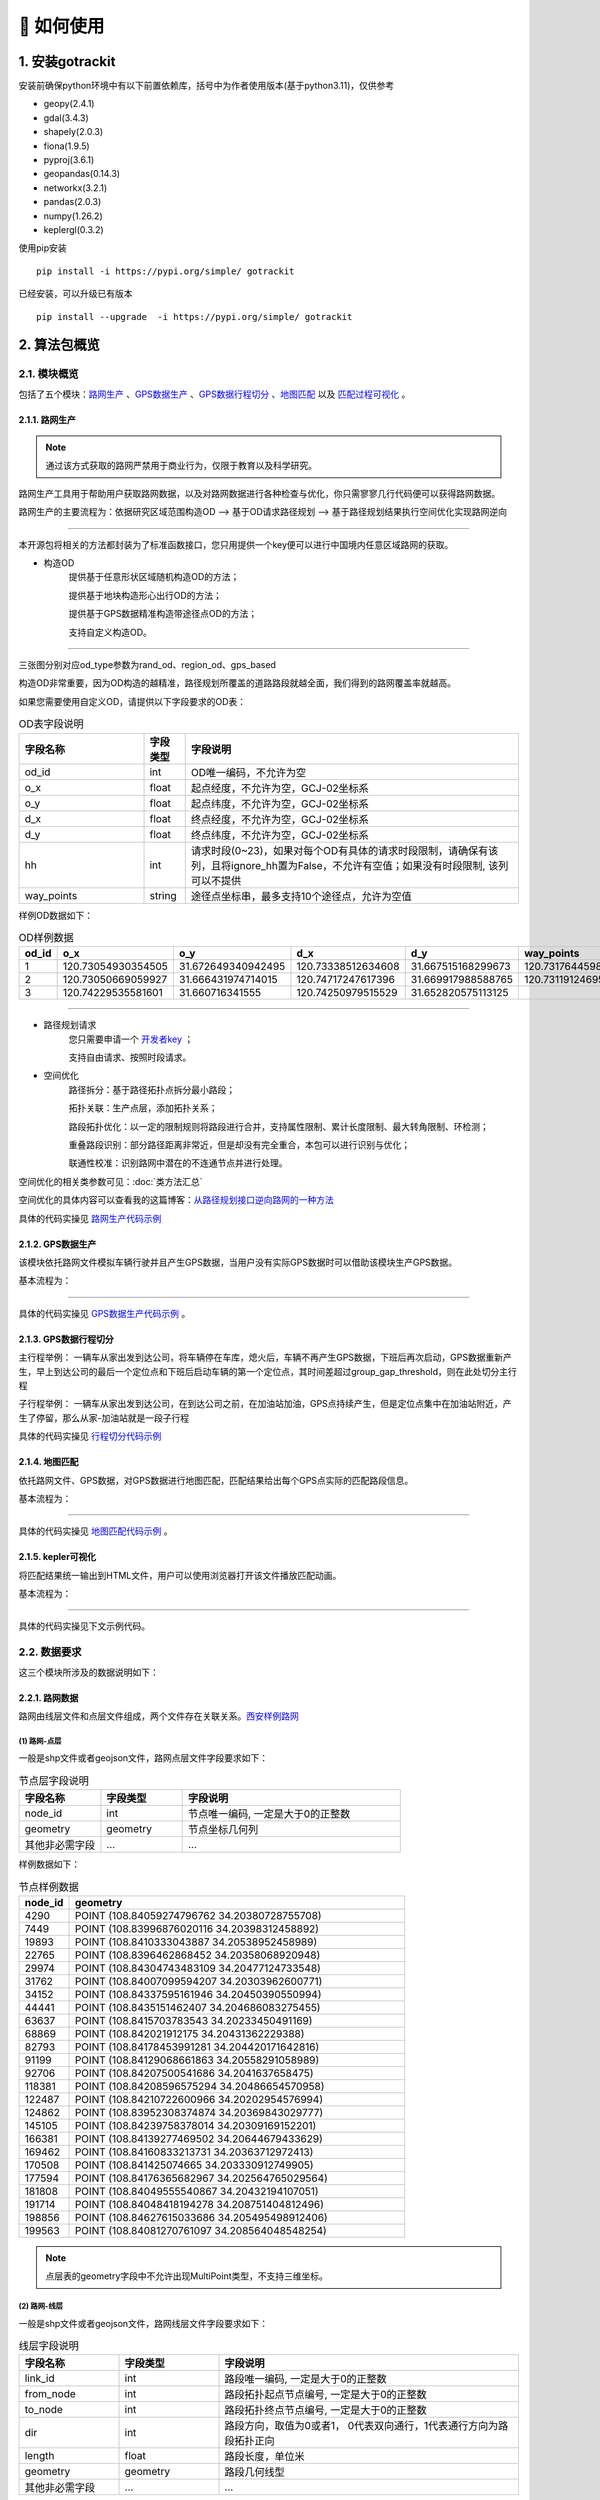 🚀 如何使用
===================================


1. 安装gotrackit
--------------------

安装前确保python环境中有以下前置依赖库，括号中为作者使用版本(基于python3.11)，仅供参考

* geopy(2.4.1)

* gdal(3.4.3)

* shapely(2.0.3)

* fiona(1.9.5)

* pyproj(3.6.1)

* geopandas(0.14.3)

* networkx(3.2.1)

* pandas(2.0.3)

* numpy(1.26.2)

* keplergl(0.3.2)


使用pip安装 ::

    pip install -i https://pypi.org/simple/ gotrackit


已经安装，可以升级已有版本 ::

    pip install --upgrade  -i https://pypi.org/simple/ gotrackit



2. 算法包概览
--------------------

2.1. 模块概览
````````````````

包括了五个模块：`路网生产`_ 、`GPS数据生产`_ 、`GPS数据行程切分`_ 、`地图匹配`_ 以及 `匹配过程可视化`_ 。



.. _路网生产:

2.1.1. 路网生产
::::::::::::::::::::::::::

.. note::

   通过该方式获取的路网严禁用于商业行为，仅限于教育以及科学研究。


路网生产工具用于帮助用户获取路网数据，以及对路网数据进行各种检查与优化，你只需寥寥几行代码便可以获得路网数据。

路网生产的主要流程为：依据研究区域范围构造OD --> 基于OD请求路径规划 --> 基于路径规划结果执行空间优化实现路网逆向

.. image:: _static/images/netreverse_tech_way.png
    :align: center

--------------------------------------------------------------------------------

本开源包将相关的方法都封装为了标准函数接口，您只用提供一个key便可以进行中国境内任意区域路网的获取。


* 构造OD
    提供基于任意形状区域随机构造OD的方法；

    提供基于地块构造形心出行OD的方法；

    提供基于GPS数据精准构造带途径点OD的方法；

    支持自定义构造OD。

.. _od_type:

.. image:: _static/images/od_gen.png
    :align: center

--------------------------------------------------------------------------------

三张图分别对应od_type参数为rand_od、region_od、gps_based

构造OD非常重要，因为OD构造的越精准，路径规划所覆盖的道路路段就越全面，我们得到的路网覆盖率就越高。

.. _OD表要求:

如果您需要使用自定义OD，请提供以下字段要求的OD表：

.. csv-table:: OD表字段说明
    :header: "字段名称", "字段类型", "字段说明"
    :widths: 15, 5, 40

    "od_id","int","OD唯一编码，不允许为空"
    "o_x","float","起点经度，不允许为空，GCJ-02坐标系"
    "o_y","float","起点纬度，不允许为空，GCJ-02坐标系"
    "d_x","float","终点经度，不允许为空，GCJ-02坐标系"
    "d_y","float","终点纬度，不允许为空，GCJ-02坐标系"
    "hh","int","请求时段(0~23)，如果对每个OD有具体的请求时段限制，请确保有该列，且将ignore_hh置为False，不允许有空值；如果没有时段限制, 该列可以不提供"
    "way_points","string","途径点坐标串，最多支持10个途径点，允许为空值"

样例OD数据如下：

.. csv-table:: OD样例数据
    :header: "od_id", "o_x", "o_y", "d_x", "d_y", "way_points"
    :widths: 3, 5, 5, 5, 5, 10

    "1","120.73054930354505","31.672649340942495","120.73338512634608","31.667515168299673","120.73176445980103,31.6705214428833"
    "2","120.73050669059927","31.666431974714015","120.74717247617396","31.669917988588765","120.73119124695165,31.666929583950083;120.7380010705855,31.66916745090122"
    "3", "120.74229535581601","31.660716341555","120.74250979515529","31.652820575113125",""

--------------------------------------------------------------------------------


* 路径规划请求
    您只需要申请一个 `开发者key <https://lbs.amap.com>`_ ；

    支持自由请求、按照时段请求。


* 空间优化
    路径拆分：基于路径拓扑点拆分最小路段；

    拓扑关联：生产点层，添加拓扑关系；

    路段拓扑优化：以一定的限制规则将路段进行合并，支持属性限制、累计长度限制、最大转角限制、环检测；

    重叠路段识别：部分路径距离非常近，但是却没有完全重合，本包可以进行识别与优化；

    联通性校准：识别路网中潜在的不连通节点并进行处理。


空间优化的相关类参数可见：:doc:`类方法汇总`


空间优化的具体内容可以查看我的这篇博客：`从路径规划接口逆向路网的一种方法 <https://juejin.cn/post/7268187099526152247>`_


具体的代码实操见 `路网生产代码示例`_


.. _GPS数据生产:

2.1.2. GPS数据生产
::::::::::::::::::::::::::

该模块依托路网文件模拟车辆行驶并且产生GPS数据，当用户没有实际GPS数据时可以借助该模块生产GPS数据。


基本流程为：

.. image:: _static/images/GpsGenGraph.png
    :align: center

----------------------------------------

具体的代码实操见 `GPS数据生产代码示例`_ 。


.. _GPS数据行程切分:

2.1.3. GPS数据行程切分
::::::::::::::::::::::::::

主行程举例： 一辆车从家出发到达公司，将车辆停在车库，熄火后，车辆不再产生GPS数据，下班后再次启动，GPS数据重新产生，早上到达公司的最后一个定位点和下班后启动车辆的第一个定位点，其时间差超过group_gap_threshold，则在此处切分主行程

子行程举例： 一辆车从家出发到达公司，在到达公司之前，在加油站加油，GPS点持续产生，但是定位点集中在加油站附近，产生了停留，那么从家-加油站就是一段子行程

具体的代码实操见 `行程切分代码示例`_


.. _地图匹配:

2.1.4. 地图匹配
::::::::::::::::::::::::::

依托路网文件、GPS数据，对GPS数据进行地图匹配，匹配结果给出每个GPS点实际的匹配路段信息。

基本流程为：

.. image:: _static/images/MatchGraph.png
    :align: center

----------------------------------------

具体的代码实操见 `地图匹配代码示例`_ 。


.. _匹配过程可视化:

2.1.5. kepler可视化
::::::::::::::::::::::::::


将匹配结果统一输出到HTML文件，用户可以使用浏览器打开该文件播放匹配动画。

基本流程为：

.. image:: _static/images/visualization.png
    :align: center

----------------------------------------


具体的代码实操见下文示例代码。


2.2. 数据要求
````````````````

这三个模块所涉及的数据说明如下：

2.2.1. 路网数据
::::::::::::::::::::::::::

.. _路网数据要求:

路网由线层文件和点层文件组成，两个文件存在关联关系。`西安样例路网 <https://github.com/zdsjjtTLG/TrackIt/tree/main/data/input/net/xian>`_


(1) 路网-点层
'''''''''''''

一般是shp文件或者geojson文件，路网点层文件字段要求如下：

.. csv-table:: 节点层字段说明
    :header: "字段名称", "字段类型", "字段说明"
    :widths: 15, 15, 40

    "node_id","int","节点唯一编码, 一定是大于0的正整数"
    "geometry","geometry","节点坐标几何列"
    "其他非必需字段","...","..."

样例数据如下：

.. csv-table:: 节点样例数据
    :header: "node_id", "geometry"
    :widths: 3, 20

    "4290","POINT (108.84059274796762 34.20380728755708)"
    "7449","POINT (108.83996876020116 34.20398312458892)"
    "19893","POINT (108.8410333043887 34.20538952458989)"
    "22765","POINT (108.8396462868452 34.20358068920948)"
    "29974","POINT (108.84304743483109 34.20477124733548)"
    "31762","POINT (108.84007099594207 34.20303962600771)"
    "34152","POINT (108.84337595161946 34.20450390550994)"
    "44441","POINT (108.8435151462407 34.204686083275455)"
    "63637","POINT (108.8415703783543 34.20233450491169)"
    "68869","POINT (108.842021912175 34.20431362229388)"
    "82793","POINT (108.84178453991281 34.204420171642816)"
    "91199","POINT (108.84129068661863 34.20558291058989)"
    "92706","POINT (108.84207500541686 34.2041637658475)"
    "118381","POINT (108.84208596575294 34.20486654570958)"
    "122487","POINT (108.84210722600966 34.20202954576994)"
    "124862","POINT (108.83952308374874 34.20369843029777)"
    "145105","POINT (108.84239758378014 34.20309169152201)"
    "166381","POINT (108.84139277469502 34.20644679433629)"
    "169462","POINT (108.84160833213731 34.20363712972413)"
    "170508","POINT (108.841425074665 34.203330912749905)"
    "177594","POINT (108.84176365682967 34.202564765029564)"
    "181808","POINT (108.84049555540867 34.20432194107051)"
    "191714","POINT (108.84048418194278 34.208751404812496)"
    "198856","POINT (108.84627615033686 34.205495498912406)"
    "199563","POINT (108.84081270761097 34.208564048548254)"

.. note::

   点层表的geometry字段中不允许出现MultiPoint类型，不支持三维坐标。



(2) 路网-线层
'''''''''''''

一般是shp文件或者geojson文件，路网线层文件字段要求如下：

.. csv-table:: 线层字段说明
    :header: "字段名称", "字段类型", "字段说明"
    :widths: 10, 10, 30

    "link_id","int","路段唯一编码, 一定是大于0的正整数"
    "from_node","int","路段拓扑起点节点编号, 一定是大于0的正整数"
    "to_node","int","路段拓扑终点节点编号, 一定是大于0的正整数"
    "dir","int","路段方向，取值为0或者1， 0代表双向通行，1代表通行方向为路段拓扑正向"
    "length","float","路段长度，单位米"
    "geometry","geometry","路段几何线型"
    "其他非必需字段","...","..."



样例数据如下：

.. csv-table:: 线层样例数据
    :header: "link_id", "dir", "length", "from_node", "to_node", "road_name", "geometry"
    :widths: 5, 5,5,5,5,5,40

    "50542","1","379.03","191714","19893","西三环入口","LINESTRING (108.84048418194278 34.208751404812496, 108.8410333043887 34.20538952458989)"
    "50545","1","112.13","170508","63637","西三环入口","LINESTRING (108.841425074665 34.203330912749905, 108.8415703783543 34.20233450491169)"
    "91646","1","120.66","177594","169462","西太公路","LINESTRING (108.84176365682967 34.202564765029564, 108.84160833213731 34.20363712972413)"
    "117776","1","91.19","22765","4290","科技八路","LINESTRING (108.8396462868452 34.20358068920947, 108.84059274796762 34.20380728755708)"
    "117777","1","142.87","4290","92706","科技八路","LINESTRING (108.84059274796762 34.20380728755708, 108.84207500541686 34.2041637658475)"
    "225724","1","126.28","92706","34152","科技八路","LINESTRING (108.84207500541686 34.2041637658475, 108.84337595161946 34.20450390550994)"
    "353809","1","309.67","198856","29974","科技八路辅路","LINESTRING (108.84627615033686 34.205495498912406, 108.84304743483109 34.20477124733548)"
    "353810","1","123.30","29974","82793","科技八路辅路","LINESTRING (108.84304743483109 34.20477124733548, 108.84178453991281 34.204420171642816)"
    "50543","1","232.85","19893","170508","西三环入口","LINESTRING (108.8410333043887 34.20538952458989, 108.84113550636526 34.204842890573545, 108.841425074665 34.203330912749905)"
    "60333","1","131.43","19893","181808","丈八立交","LINESTRING (108.8410333043887 34.20538952458989, 108.84097922452833 34.2053414459058, 108.8409571929787 34.20530941808315, 108.84094718092301 34.205266415141416, 108.84093116775695 34.205121436415766, 108.84088210545373 34.20495040838689, 108.84082903440334 34.20481036268511, 108.84074291369149 34.204649265874245, 108.84062975122784 34.20448312297699, 108.84049555540867 34.20432194107051)"
    "60342","1","114.48","181808","124862","丈八立交","LINESTRING (108.84049555540867 34.20432194107051, 108.84036636411828 34.20419775516095, 108.84024318008004 34.20409657182006, 108.84004387862637 34.203972261359624, 108.83952308374874 34.20369843029777)"
    "72528","1","144.36","44441","68869","科技八路","LINESTRING (108.8435151462407 34.204686083275455, 108.84276803395724 34.20449685714005, 108.842021912175 34.20431362229388)"
    "72530","1","241.31","68869","124862","科技八路","LINESTRING (108.842021912175 34.20431362229388, 108.84045752847501 34.20392001061749, 108.83999080892261 34.20380622377766, 108.83952308374874 34.20369843029777)"
    "91647","1","219.39","169462","91199","西太公路","LINESTRING (108.84160833213731 34.20363712972413, 108.84159129993026 34.20371207446149, 108.84158127801764 34.20379302941826, 108.84129068661863 34.20558291058989)"
    "91650","1","336.01","91199","199563","西太公路","LINESTRING (108.84129068661863 34.20558291058989, 108.8412796652767 34.20563687282872, 108.8412686439326 34.205690835063145, 108.84115642068461 34.20631242560034, 108.84081270761097 34.208564048548254)"
    "117778","1","210.78","92706","145105","丈八立交","LINESTRING (108.84207500541686 34.2041637658475, 108.84246760555624 34.204148454345315, 108.84259079504238 34.204121677386546, 108.84270897833433 34.204073898662514, 108.84278409570048 34.20403104344158, 108.84285420666204 34.203972184904536, 108.84290829376307 34.20390730060347, 108.84296138178485 34.20381142505641, 108.84298842958638 34.20372550103973, 108.84300445983821 34.203650554222975, 108.8430044667493 34.203564583429824, 108.84298844855175 34.20348958118876, 108.84295640699884 34.20340355495798, 108.84291334698771 34.20333950217767, 108.84283823977152 34.203258399651446, 108.84274109807303 34.203189254785585, 108.84262893217804 34.20313507862982, 108.84249973838324 34.20310286525956, 108.84239758378014 34.20309169152201)"
    "117796","1","101.54","145105","169462","丈八立交","LINESTRING (108.84239758378014 34.20309169152201, 108.84226337833424 34.20310245441332, 108.84214018818257 34.20312823114287, 108.84201599437151 34.20317699810311, 108.84191984203596 34.20324080868778, 108.84186074674892 34.20329968553512, 108.84168846217199 34.20355129904852, 108.84166642567236 34.203584249318894, 108.84160833213731 34.20363712972413)"
    "142834","1","137.18","44441","118381","丈八立交","LINESTRING (108.8435151462407 34.204686083275455, 108.84286516861593 34.20465297225673, 108.84270392291693 34.20466868749383, 108.84255369259174 34.20469541771726, 108.8423543849143 34.204749053102546, 108.84220415103883 34.204807771645406, 108.84208596575294 34.20486654570958)"
    "142840","1","109.65","118381","91199","丈八立交","LINESTRING (108.84208596575294 34.20486654570958, 108.84193572856508 34.20495725275265, 108.84187062536941 34.20500012448543, 108.84174241973271 34.205111862398475, 108.84152206339351 34.2053314019811, 108.84138183320681 34.205508095978935, 108.84129068661863 34.20558291058989)"
    "313011","1","185.48","170508","31762","丈八立交","LINESTRING (108.841425074665 34.203330912749905, 108.84138201087228 34.20329884814687, 108.8413549721588 34.20326181330508, 108.84133394278078 34.20322378932678, 108.84130691144021 34.20309478566952, 108.84126886083386 34.20299375316963, 108.84121578539629 34.2029126874992, 108.84113566851988 34.20282657599954, 108.84107557946284 34.2027784867213, 108.84098444236022 34.20272934315392, 108.84090432074107 34.20269821275392, 108.84078013032108 34.202671003329115, 108.84065193124133 34.202670777488386, 108.84052272903759 34.202686544240095, 108.8404205674005 34.20271835309855, 108.84031840430188 34.20276615639653, 108.84024328324365 34.202814007367984, 108.84015714222738 34.20289482758925, 108.8401090614738 34.20296471879859, 108.84007099594207 34.20303962600771)"
    "313030","1","107.96","31762","4290","丈八立交","LINESTRING (108.84007099594207 34.20303962600771, 108.84004995701892 34.20311456333897, 108.84003893335381 34.20319451669712, 108.84004393467363 34.203275498082384, 108.8400609552723 34.203350502775116, 108.8401090222339 34.20345255324469, 108.8401681085395 34.20352763233158, 108.8402271964761 34.2035817184994, 108.84032334095258 34.20365086500884, 108.84044152120677 34.20370005708676, 108.84059274796762 34.20380728755708)"
    "336493","1","268.77","122487","82793","西三环辅路","LINESTRING (108.84210722600966 34.20202954576994, 108.84186570306134 34.20393847725639, 108.84178453991281 34.204420171642816)"
    "336495","1","229.43","82793","166381","西三环辅路","LINESTRING (108.84178453991281 34.204420171642816, 108.84169935963888 34.205036812701614, 108.84162421311767 34.20542354934598, 108.84139277469502 34.20644679433629)"
    "353811","1","175.06","82793","7449","科技八路辅路","LINESTRING (108.84178453991281 34.204420171642816, 108.8409632885549 34.20423679420731, 108.83996876020116 34.20398312458892)"


.. note::

   线层表的geometry字段中不允许出现MultiLineString类型，只允许LineString类型，不支持三维坐标。



(3) 点层、线层关联关系
''''''''''''''''''''''''''

按照以上样例数据准备路网文件，shp、geojson等格式都可以。

样例数据在QGIS(或者TransCAD等其他GIS软件)中进行可视化，大概是这个样子：

.. image:: _static/images/sample_net.png
    :align: center

* 线层dir字段与拓扑方向
    线层的箭头方向为拓扑方向(即link层geometry中的折点行进方向)，dir字段所描述的行车方向就是与之关联的，dir为1代表该条link是单向路段，行车方向与拓扑方向一致，dir为0代表该条link是双向路段


* 点层node_id与线层from_node、to_node关联
    Link层中：一条link的from_node、to_node属性对应节点层的node_id

.. image:: _static/images/LinkNodeCon.png
    :align: center


-------------------------------------

在本地图匹配包中，使用Net对象来管理路网，用户需要指定Link层和Node层文件路径或者传入link层和node层的GeoDataFrame，便可以创建一个Net对象，这个Net对象是我们开展GPS数据生产、地图匹配的基准Net，这个Net对象提供了很多操作路网的方法，方便我们对路网进行操作。

.. image:: _static/images/create_net.png
    :align: center

-------------------------------------



如果您没有路网数据，请参考 `路网生产`_ 。


2.2.2. GPS定位数据
::::::::::::::::::::::::::

.. _GPS定位数据字段要求:

GPS数据字段要求如下：

.. csv-table:: GPS数据字段说明
    :header: "字段名称", "字段类型", "字段说明"
    :widths: 15, 15, 40

    "agent_id","string","车辆唯一编码,准确来说这个字段标注的是车辆的某一次完整出行"
    "lng","float","经度"
    "lat","float","纬度"
    "time","string","定位时间戳"
    "其他非必需字段","...","..."

GPS数据表中不可出现以下内置字段：gv_dx、gv_dy、gvl，这些字段为gotrackit的内置计算字段

样例数据如下：

.. csv-table:: GPS样例数据
    :header: "agent_id", "lng", "lat", "time"
    :widths: 5,10,10,10

    "22413","113.8580665194923","22.774040768110932","2024-01-15 16:00:29"
    "22413","113.85816528930164","22.774241671596673","2024-01-15 16:00:59"
    "22413","113.86015961029372","22.77713838336715","2024-01-15 16:01:29"
    "22413","113.86375221173896","22.779334473598812","2024-01-15 16:02:00"
    "22413","113.864148301839","22.77953193554016","2024-01-15 16:02:29"
    "22413","113.86793876830578","22.78092681645836","2024-01-15 16:02:59"

在本地图匹配包中，使用GpsPointsGdf对象来管理一辆车的一次出行轨迹数据，用户在构建GpsPointsGdf之前应该先对GPS数据做预处理如行程切分，然后使用一个车辆唯一编码agent_id来标注这次出行，GpsPointsGdf提供了很多操作GPS数据的方法

.. image:: _static/images/gps_obj.png
    :align: center

----------------------------------------


3. 路网模块
-------------------------

该模块提供了一系列的方法帮助您生产gotrackit标准路网，亦或是 帮助您 将 其他数据来源的路网 转化为gotrackit标准路网。gotrackit的标准路网数据结构见：`路网数据要求`_

.. _路网生产代码示例:

使用路网生产工具，先从gotrackit导入相关模块 ::

    import gotrackit.netreverse.NetGen as ng


3.1. 路网生产
```````````````````````


.. note::

   通过该方式获取的路网严禁用于商业行为，仅限于教育以及科学研究。


.. note::

   请注意：通过该方式获取的路网的坐标系是GCJ-02，一般的GPS数据坐标系都是WGS-84。

路网生产的相关函数不需要您提供任何的空间地理信息文件，只需指定范围、和申请 `开发者key <https://lbs.amap.com>`_ 即可获取路网。



3.1.1. 基于矩形区域随机构造OD请求路径, 获取路网
:::::::::::::::::::::::::::::::::::::::::::::::::::::

* 初始化NetReverse类
    flag_name：项目名称，必须指定；

    net_out_fldr：最终路网的存储目录，必须指定

    plain_crs：要使用的平面投影坐标系，必须指定，参见: `6度带划分规则`_

* 请求参数
    key_list：开发者key值列表，必须指定

    binary_path_fldr：请求路径源文件的存储目录，必须指定

    save_log_file：是否保存日志文件，非必须指定，默认False

    log_fldr：日志的存储目录，非必须指定，默认None

    min_lng，min_lat：矩形区域左下角经纬度坐标(GCJ-02坐标)，必须指定

    w，h：矩形区域的宽度和高度(米)，必须指定，默认值2000，2000

    od_type：生成OD的类型，必须指定，含义见：`od_type`_

    od_num，gap_n，min_od_length：生成的od数、划分网格数、最小的od直线距离限制，非必须指定，默认100，1000，1200

    指定矩形区域的左下点经纬度坐标(GCJ-02坐标系)，以及矩形区域的宽度和长度(单位米)，必须指定


所有参数解释见 :doc:`类方法汇总`


示例代码如下：


.. code-block:: python
    :linenos:

    if __name__ == '__main__':
        nv = ng.NetReverse(flag_name='test_rectangle', net_out_fldr=r'./data/output/reverse/test_rectangle/',
                       plain_prj='EPSG:32650', save_tpr_link=True, angle_threshold=40)

        nv.generate_net_from_request(key_list=['你的Key'],
                                     log_fldr=r'./', save_log_file=True,
                                     binary_path_fldr=r'./data/output/request/test_rectangle/',
                                     w=1500, h=1500, min_lng=126.665019, min_lat=45.747539, od_type='rand_od',
                                     od_num=200, gap_n=1000, min_od_length=800)

运行该代码后，先在目录./data/output/request/test_rectangle/下生成路径源文件，然后在目录./data/output/reverse/test_rectangle/下生成FinalLink.shp和FinalNode.shp文件


3.1.2. 基于自定义区域随机构造OD请求路径, 获取路网
::::::::::::::::::::::::::::::::::::::::::::::::::::::::::

我们通过读取diy_region.shp来指定我们构造随机OD的区域范围：

.. image:: _static/images/diy_region.png
    :align: center

-------------------------------------------------------

示例代码如下：

.. code-block:: python
    :linenos:

    if __name__ == '__main__':
        nv = ng.NetReverse(flag_name='test_diy_region', net_out_fldr=r'./data/output/reverse/test_diy_region/',
                           plain_prj='EPSG:32650', save_tpr_link=True, angle_threshold=20)
        target_region_gdf = gpd.read_file(r'./data/input/region/diy_region.shp')
        print(target_region_gdf)
        nv.generate_net_from_request(key_list=['你的Key'],
                                     log_fldr=r'./', save_log_file=True,
                                     binary_path_fldr=r'./data/output/request/test_diy_region/',
                                     region_gdf=target_region_gdf, od_type='rand_od', gap_n=1000,
                                     min_od_length=1200, od_num=20)


3.1.3. 基于区域-区域OD请求路径, 获取路网
::::::::::::::::::::::::::::::::::::::::::::::::::::::::::::::::

读取交通小区文件，指定od_type为region_od，会自动构造两两地块形心之间的OD。使用该方法构造OD，需要确保面域文件中包含region_id字段。


.. image:: _static/images/test_taz.png
    :align: center

-------------------------------------------------------


示例代码如下：

.. code-block:: python
    :linenos:

    if __name__ == '__main__':
        nv = ng.NetReverse(flag_name='test_taz', net_out_fldr=r'./data/output/reverse/test_taz/',
                           plain_prj='EPSG:32650', save_tpr_link=True, angle_threshold=20)
        target_region_gdf = gpd.read_file(r'./data/input/region/simple_taz.shp')
        print(target_region_gdf)
        nv.generate_net_from_request(key_list=['你的Key'],
                                     log_fldr=r'./', save_log_file=True,
                                     binary_path_fldr=r'./data/output/request/test_taz/',
                                     region_gdf=target_region_gdf, od_type='region_od')



3.1.4. 基于自定义OD请求路径，获取路网
::::::::::::::::::::::::::::::::::::::::::::::::::::::::::::::::

你可以通过自己的相关算法去构造OD，确保OD表符合 `OD表要求`_ ，然后可以使用自定义OD去请求路径、构造路网

示例代码如下：

.. code-block:: python
    :linenos:

    if __name__ == '__main__':
        nv = ng.NetReverse(flag_name='test_diy_od', net_out_fldr=r'./data/output/reverse/test_diy_od/',
                           plain_prj='EPSG:32651', save_tpr_link=True, angle_threshold=20)
        nv.generate_net_from_request(binary_path_fldr=r'./data/output/request/test_diy_od/',
                                     key_list=['你的Key'],
                                     od_file_path=r'./data/output/od/苏州市.csv', od_type='diy_od')

        # 或者
        # diy_od_df = pd.read_csv(r'./data/output/od/苏州市.csv')
        # nv.generate_net_from_request(binary_path_fldr=r'./data/output/request/test_diy_od/',
        #                              key_list=['你的Key'],
        #                              od_df=diy_od_df,
        #                              od_type='diy_od')


本算法包提供了一个依据GPS数据来生产自定义OD的接口，参见 `途径点OD计算`_


3.1.5. 解析路径源文件, 获取路网
::::::::::::::::::::::::::::::::::::::::::::::::::::::::::::::::

如果已经有了请求好的路径源文件，可以直接从路径源文件中创建路网，只需要指定路径源文件目录和路径源文件名称列表

示例代码如下：

.. code-block:: python
    :linenos:

    if __name__ == '__main__':
        nv = ng.NetReverse(flag_name='test_pickle', net_out_fldr=r'./data/output/reverse/test_pickle/',
                           plain_prj='EPSG:32650', save_tpr_link=True, angle_threshold=20)
        nv.generate_net_from_pickle(binary_path_fldr=r'./data/output/request/test_taz/',
                                    pickle_file_name_list=['14_test_taz_gd_path_1'])


3.1.6. 基于已有路网线层, 生产点层
:::::::::::::::::::::::::::::::::::::::::

如果你已经有了路网线层(从osm或者其他任何途径获取的)，缺少拓扑关联关系以及点层，你可以使用以下方式构建点层以及添加点层、线层的关联关系


示例代码如下：

.. code-block:: python
    :linenos:

    if __name__ == '__main__':
        # 对link.shp的要求: 只需要有geometry字段即可, 但是geometry字段的几何对象必须为LineString类型(不允许Z坐标)
        nv = ng.NetReverse()
        link_gdf = gpd.read_file(r'./data/output/create_node/link.shp')
        print(link_gdf)
        # update_link_field_list是需要更新的路网基本属性字段：link_id，from_node，to_node，length，dir
        # 示例中：link_gdf本身已有dir字段，所以没有指定更新dir
        new_link_gdf, new_node_gdf, node_group_status_gdf = nv.create_node_from_link(link_gdf=link_gdf, using_from_to=False,
                                                                                     update_link_field_list=['link_id',
                                                                                                             'from_node',
                                                                                                             'to_node',
                                                                                                             'length'],
                                                                                     plain_prj='EPSG:32651',
                                                                                     modify_minimum_buffer=0.7,
                                                                                     execute_modify=True,
                                                                                     ignore_merge_rule=True,
                                                                                     out_fldr=r'./data/output/create_node/')


3.1.7. 启用多核并行逆向路网
:::::::::::::::::::::::::::::::::::::::::

若需要获取大范围的路网，我们推荐使用多核并行请求，即在初始化NetReverse类时，指定multi_core_reverse=True，reverse_core_num=x

程序会自动将路网划分为x个子区域，在每个子区域内进行并行计算，计算结束后，在net_out_fldr下会生成x个子文件夹，分别存放最终的子区域路网，如果你想将这些路网进行合并，请使用路网合并接口


3.1.8. 合并gotrackit标准路网
:::::::::::::::::::::::::::::::::::::::::

合并多个地区的标准路网，示例代码如下：

.. code-block:: python
    :linenos:

    if __name__ == '__main__':
        fldr = r'F:\PyPrj\TrackIt\data\input\net\test\all_sichuan_path\net'
        net_list = []
        for i in range(0,6):
            net_list.append([gpd.read_file(os.path.join(fldr, f'region-{i}', 'FinalLink.shp')),
                             gpd.read_file(os.path.join(fldr, f'region-{i}', 'FinalNode.shp'))])

        l, n = ng.NetReverse.merge_net(net_list=net_list, conn_buffer=0.2,
                                       out_fldr=r'F:\PyPrj\TrackIt\data\input\net\test\all_sichuan_path\net\merge')
        l.to_file(r'F:\PyPrj\TrackIt\data\input\net\test\all_sichuan_path\net\merge\link.shp', encoding='gbk')
        n.to_file(r'F:\PyPrj\TrackIt\data\input\net\test\all_sichuan_path\net\merge\node.shp', encoding='gbk')




3.2. 路网优化
```````````````````````

以下优化操作不是必须要做的，大家依据自己的路网情况选择使用即可

.. _清洗路网线层数据:

3.2.1. 清洗你的路网线层数据
::::::::::::::::::::::::::::::::::::::::::::::::::::::::::::::::

如果你已经有了路网线层数据(从osm或者其他任何途径获取的), 你可能想使用nv.create_node_from_link函数来生产点层以及生产拓扑关联以得到标准的路网数据，但是nv.create_node_from_link可能会报错，因为你的路网线层数据可能包含了Multi类型或者是带有z坐标或者是线对象中含有大量的重叠点，你可以使用nv类的静态方法clean_link_geo来消除z坐标以及multi类型


示例代码如下：

.. code-block:: python
    :linenos:

    if __name__ == '__main__':

        # 读取数据
        df = gpd.read_file(r'./data/output/request/0304/道路双线20230131_84.shp')

        # 处理geometry
        # l_threshold表示将线型中距离小于l_threshold米的折点进行合并，简化路网，同时消除重叠折点
        # l_threshold推荐 1m ~ 5m，过大会导致线型细节失真
        # plain_crs是要使用的平面投影坐标系
        link_gdf = ng.NetReverse.clean_link_geo(gdf=df, plain_crs='EPSG:32649', l_threshold=1.0)


3.2.2. 基于已有标准路网, 检查路网的联通性并进行修复
::::::::::::::::::::::::::::::::::::::::::::::::::::::::::::::::

如果你已经有了路网线层和点层(且字段和拓扑关联关系满足本算法包的要求)，你可以使用以下方式来检查路网的联通性

示例代码如下：

.. code-block:: python
    :linenos:

    if __name__ == '__main__':
        link_gdf = gpd.read_file(r'./data/input/net/test/sz/FinalLink.shp')
        node_gdf = gpd.read_file(r'./data/input/net/test/sz/FinalNode.shp')

        # net_file_type指的是输出路网文件的类型
        nv = ng.NetReverse(net_file_type='shp', conn_buffer=0.8, net_out_fldr=r'./data/input/net/test/sz/')
        new_link_gdf, new_node_gdf = nv.modify_conn(link_gdf=link_gdf, node_gdf=node_gdf, book_mark_name='sz_conn_test', generate_mark=True)

        print(new_link_gdf)
        print(new_node_gdf)

在net_out_fldr下会生成联通性修复完成后的路网文件以及xml空间书签文件，将xml文件导入到QGIS可以查看修复的点位情况以便排查是否所有修复都是合理的


什么是联通性修复？

.. image:: _static/images/conn_1.png
    :align: center

--------------------------------------------------------------------------------

.. image:: _static/images/conn_2.png
    :align: center

--------------------------------------------------------------------------------


3.2.3. 路段划分
::::::::::::::::::::::::::::::::::::::::::::::::::::::::::::::::

你已经有了一套link和node文件, 你希望对link层进行路段重塑，即将长度大于L(m)的路段都进打断，同时点层数据也会随之自动变化


划分前：

.. image:: _static/images/before_divide.png
    :align: center

--------------------------------------------------------------------------------

划分后：

.. image:: _static/images/after_divide.png
    :align: center

--------------------------------------------------------------------------------

从gotrackit导入相关模块 ::

    import gotrackit.netreverse.NetGen as ng


.. code-block:: python
    :linenos:

    if __name__ == '__main__':
        link = gpd.read_file(r'./data/input/net/test/0317/link1.geojson')
        node = gpd.read_file(r'./data/input/net/test/0317/node1.geojson')

        nv = ng.NetReverse()
        # 执行划分路网
        # divide_l: 所有长度大于divide_l的路段都将按照divide_l进行划分
        # min_l: 划分后如果剩下的路段长度小于min_l, 那么此次划分将不被允许
        new_link, new_node = nv.divide_links(link_gdf=link, node_gdf=node, divide_l=50, min_l=5.0)

        new_link.to_file(r'./data/input/net/test/0317/divide_link.geojson', driver='GeoJSON', encoding='gbk')
        new_node.to_file(r'./data/input/net/test/0317/divide_node.geojson', driver='GeoJSON', encoding='gbk')


3.2.4. id重映射
::::::::::::::::::::::::::::::::::::::::::::::::::::::::::::::::

从gotrackit导入相关模块 ::

    import gotrackit.netreverse.NetGen as ng

如果你的link表的link_id或者node表的node_id是一个非常大的整数, 使用这样的路网存在风险，你可以使用下面的函数进行ID重映射

.. code-block:: python
    :linenos:

    if __name__ == '__main__':
        l = gpd.read_file(r'./data/input/net/xian/modifiedConn_link.shp')
        n = gpd.read_file(r'./data/input/net/xian/modifiedConn_node.shp')
        print(l[['link_id', 'from_node', 'to_node']])
        print(n[['node_id']])
        nv = ng.NetReverse()
        nv.remapping_link_node_id(l, n)
        print(l[['link_id', 'from_node', 'to_node']])
        print(n[['node_id']])


3.2.5. 路网路段、节点重塑
::::::::::::::::::::::::::::::::::::::::::::::::::::::::::::::::

你已经有了一套link文件，但是其存在折点联通性问题，如下图：

.. image:: _static/images/before_redivide.jpg
    :align: center

--------------------------------------------------------------------------------


可以使用该接口进行路段和节点的重塑以及联通性的优化，你只需要输入一个线层，该函数会帮你重塑节点划分以及路段划分，并且修复联通性

.. code-block:: python
    :linenos:

    if __name__ == '__main__':
        # 读取数据
        origin_link = gpd.read_file(r'./data/input/net/test/0402BUG/load/test_link.geojson')
        print(origin_link)

        # 为防止线层线型有重复点，先做清洗
        origin_link = ng.NetReverse.clean_link_geo(gdf=origin_link, l_threshold=1.0, plain_crs='EPSG:32650')

        # multi_core_merge=True表示启用多进程进行拓扑优化
        # merge_core_num表示启用两个核
        nv = ng.NetReverse(net_out_fldr=r'./data/input/net/test/0402BUG/redivide',
                           plain_prj='EPSG:32650', flag_name='new_divide', multi_core_merge=True,
                           merge_core_num=2)

        # 路段、节点重新划分、联通性修复，新的网络文件在net_out_fldr下生成
        nv.redivide_link_node(link_gdf=origin_link)


重塑修复后：

.. image:: _static/images/after_redivide.jpg
    :align: center

--------------------------------------------------------------------------------


3.2.6. 处理环路和相同(from_node，to_node)的路段
::::::::::::::::::::::::::::::::::::::::::::::::::::::::::::::::

gotrackit不允许路网出现环路以及(from_node，to_node)相同的link存在(如下图), 在构建Net时会自动识别这些link并且进行删除, 如果你想保留这些link请使用circle_process进行路网处理

.. image:: _static/images/circle_before.jpg
    :align: center

--------------------------------------------------------------------------------

.. image:: _static/images/same_ft_before.jpg
    :align: center

--------------------------------------------------------------------------------


.. code-block:: python
    :linenos:

    import gotrackit.netreverse.NetGen as ng

    if __name__ == '__main__':
        l = gpd.read_file('./data/input/net/test/0506yg/link.shp')
        n = gpd.read_file('./data/input/net/test/0506yg/node.shp')

        # 处理环路和相同from_node - to_node的link
        new_link, new_node = ng.NetReverse.circle_process(link_gdf=l, node_gdf=n)

        # circle_process处理后输出的路网是平面投影坐标系, 需要转化为EPSG:4326
        new_link = new_link.to_crs('EPSG:4326')
        new_node = new_node.to_crs('EPSG:4326')

        new_link.to_file('./data/input/net/test/0506yg/new_link.shp')
        new_node.to_file('./data/input/net/test/0506yg/new_node.shp')



circle_process处理后如图

.. image:: _static/images/circle_after.jpg
    :align: center

--------------------------------------------------------------------------------

.. image:: _static/images/same_ft_after.jpg
    :align: center

--------------------------------------------------------------------------------



3.2.7. 坐标转换(如有需要)
::::::::::::::::::::::::::::::::::::::::::::::::::::::::::::::::

提供了 GCJ-02、wgs84、百度 坐标系之间的相互转换接口


.. code-block:: python
    :linenos:

    from gotrackit.tools.coord_trans import LngLatTransfer
    from shapely.geometry import LineString

    if __name__ == '__main__':

        trans = LngLatTransfer()
        # 单个坐标点转换
        # con_type含义: gc-84: GCJ-02向WGS84转换, 84-bd: WGS84向百度转换, 其他同理...
        trans_x, trans_y = trans.loc_convert(lng=114.361, lat=22.362, con_type='gc-84')

        # 几何对象转换
        # 支持shapely的点、线、面对象转换
        trans_line = trans.obj_convert(geo_obj=LineString([(114.325, 22.36), (114.66, 22.365), (114.321, 22.452)]),
                                       con_type='gc-84')
        print(trans_line)


函数方法的相关参数见 :doc:`类方法汇总`





4. GPS数据生产
-----------------------------

本模块提供了一个接口，你只需要指定一个路网，该模块可以模拟行车并且生成轨迹数据、GPS数据，示例代码和参数解释如下：

路网的数据要求见：`路网数据要求`_

.. _GPS数据生产代码示例:

.. code-block:: python
    :linenos:

    # 从gotrackit导入相关模块：Net和TripGeneration
    from gotrackit.map.Net import Net
    from gotrackit.generation.SampleTrip import TripGeneration


    if __name__ == '__main__':
        # 1.构建一个net, 要求路网线层和路网点层必须是WGS-84, EPSG:4326 地理坐标系
        my_net = Net(link_path=r'data/input/net/xian/modifiedConn_link.shp',
                     node_path=r'data/input/net/xian/modifiedConn_node.shp')
        # 路网对象初始化
        my_net.init_net()

        # 新建一个行程生成类
        ts = TripGeneration(net=my_net, loc_error_sigma=50.0, loc_frequency=30, time_step=0.1)

        # 随机生成行程并且输出GPS数据
        ts.generate_rand_trips(trip_num=5, out_fldr=r'./data/output/sample_gps',
                               agent_flag='0527-agent', instant_output=True)


Net构建参数见：`构建Net的相关参数`_


4.1. TripGeneration初始化参数
`````````````````````````````````

* net
    路网对象，必须指定

* time_step
    仿真步长(s)，默认0.1s

* speed_miu
    仿真速度均值(m/s)，默认12.0

* speed_sigma
    仿真速度标准差(m/s)，默认3.6

* save_gap
    每多少仿真步保存一次真实轨迹数据，整数，默认1

* loc_frequency
    每多少s进行一次GPS定位，默认2.0，该值必须大于仿真步长

* loc_error_sigma
    定位误差标准差(m)，默认40.0

* loc_error_miu
    定位误差均值(m)，默认0.0



4.2. generate_rand_trips相关参数
`````````````````````````````````

* trip_num
    行程数，整数，一共输出多少次行程，默认10

* instant_output
    是否即时输出，即是否每计算完一次行程就存储GPS数据文件、逐帧轨迹文件，默认False

* out_fldr
    存储输出文件的目录，默认当前目录

* time_format
    输出GPS数据的时间列的格式，默认"%Y-%m-%d %H:%M:%S"，可以参照pandas中pd.to_datetime()函数的format参数

    参考：`pd.to_datetime解释 <https://pandas.pydata.org/pandas-docs/version/0.20/generated/pandas.to_datetime.html#>`_、`ISO_8601 <https://en.wikipedia.org/wiki/ISO_8601>`_

* start_year、start_month、start_day
    起始年月日，默认2022、5、15

* start_hour、start_minute、start_second
    起始时分秒，默认10、20、12

* agent_flag
    标志字符，默认agent


5. GPS数据行程切分
-----------------------------

原始的GPS数据包含了一辆车的多次出行，我们需要对车辆的出行进行划分，GpsPreProcess提供了行程切分、带途径点信息的OD抽取这两大功能，你只需要传入GPS表数据即可。

确保GPS数据满足 `GPS定位数据字段要求`_ 。

.. _行程切分代码示例:

5.1. 行程切分
`````````````````````````````````````````````````````

该接口函数提供了主行程和子行程的划分功能，示例代码如下：


.. code-block:: python
    :linenos:

    import pandas as pd
    from gotrackit.gps.GpsTrip import GpsPreProcess

    if __name__ == '__main__':
        # 读取GPS数据
        gps_gdf = pd.read_csv(r'data/output/gps/example/origin_gps.cssv')

        # 新建一个GpsPreProcess示例
        grp = GpsPreProcess(gps_df=gps_gdf, use_multi_core=False)

        # 调用trip_segmentations方法进行行程切分
        # 切分后的数据会更新agent_id字段用以区分不同的出行旅程，原GPS表的agent_id会存储在origin_agent_id字段中
        gps_trip = grp.trip_segmentations(group_gap_threshold=1800, plain_crs='EPSG:32650', min_distance_threshold=10.0)

        gps_trip.to_csv(r'./data/output/gps/example/gps_trip.csv', encoding='utf_8_sig', index=False)


5.1.1. 初始化GpsPreProcess的相关参数
::::::::::::::::::::::::::::::::::::::::::::::::

* gps_df
    gps数据表，类型：pd.DataFrame，必须指定

* use_multi_core
    是否启用多核并行，默认False，数据量较大时可以启用

* used_core_num
    启用的核数，默认2

5.1.2. 类方法trip_segmentations相关参数
::::::::::::::::::::::::::::::::::::::::::::::::

* time_unit、time_format
    GPS数据相关参数，参见：`地图匹配参数解释`_ 中的time_unit、time_format

* plain_crs
    要使用的平面投影坐标系

    坐标系相关参数查询可以参考：`epsg.io <https://epsg.io/>`_、坐标系的相关知识讲解可以参考：`坐标系简介 <https://mp.weixin.qq.com/s/Ot_Vo4CEtGYRblTMjMQYiw>`_

    .. _6度带划分规则:
    平面投影坐标系有很多种，这里仅仅列出6度带的划分，按照经度，每6度对应一个平面投影坐标系，可以按照研究范围的中心点经纬度参照下表选取

    如果你的研究区域是世界范围，那么你可以使用EPSG:3857，这个平面投影坐标系适用于全球任何地区


.. csv-table:: 6度带划分
    :header: "经度范围", "-180 ~ -174", "-174 ~ -168", "-168 ~ -162", "...", "108 ~ 114", "114 ~ 120", "120 ~ 126", "...", "174 ~ 180"
    :widths: 15, 15, 15, 15, 15, 15, 15, 15, 15, 15

    "6度带平面投影CRS名称", "EPSG:32601", "EPSG:32602", "EPSG:32603", "...", "EPSG:32649", "EPSG:32650", "EPSG:32651", "...", "EPSG:32660"


* group_gap_threshold
    时间阈值，主行程划分参数，单位秒，如果前后GPS点的定位时间超过该阈值，则在该点切分主行程，默认1800s(30分钟)

* min_distance_threshold
    子行程切分距离阈值，单位米，默认10.0m

* dwell_accu_time
    子行程切分时间阈值，秒，默认60秒

* n
    子行程切分参数，整数，如果超过连续n个gps点的距离小于min_distance_threshold 且 持续时间超过dwell_accu_time，那么该处被识别为停留点，从该处切分子行程，默认5


5.1.3. 如何理解主行程和子行程？
::::::::::::::::::::::::::::::::::::::::::::::::

主行程举例： 一辆车从家出发到达公司，将车辆停在车库，熄火后，车辆不再产生GPS数据，下班后再次启动，GPS数据重新产生，早上到达公司的最后一个定位点和下班后启动车辆的第一个定位点，其时间差超过group_gap_threshold，则在此处切分主行程

子行程举例： 一辆车从家出发到达公司，在到达公司之前，在加油站加油，GPS点持续产生，但是定位点集中在加油站附近，产生了停留，那么从家-加油站就是一段子行程

每一个段主行程、子行程，均拥有一个全局唯一的agent_id

如果你只想划分主行程，则指定min_distance_threshold为负数即可


.. _途径点OD计算:

5.2. 从GPS数据计算途径点OD
`````````````````````````````````````````````````````
如果你的GPS数据已经完成了行程切分，且已经按照agent_id、time两个字段升序排列，那么你可以直接使用该接口进行途径点的抽样，得到带途径点的OD数据, 其数据格式满足 `OD表要求`_

示例代码如下：

.. code-block:: python
    :linenos:

    import pandas as pd
    from gotrackit.gps.GpsTrip import GpsPreProcess

    if __name__ == '__main__':
        # 读取GPS数据
        gps_gdf = pd.read_csv(r'data/output/gps/example/gps_trip.cssv')

        # 新建一个GpsPreProcess示例
        grp = GpsPreProcess(gps_df=gps_gdf, use_multi_core=False)

        # 返回的第一个数据是OD表(pd.DataFrame)，第二个数据是OD线(gpd.GeoDataFrame)
        gps_od, od_line = grp.sampling_waypoints_od(way_points_num=2)
        gps_od.to_csv(r'./data/output/gps_od.csv', encoding='utf_8_sig', index=False)
        od_line.to_file(r'./data/output/gps_od.shp')


5.2.1. sampling_waypoints_od相关参数
::::::::::::::::::::::::::::::::::::::::::::::::

* way_points_num
    整数，OD的途径点数目，必须≤10，默认5个途径点


6. 地图匹配
-------------------------------------------------

6.1. 所需数据
`````````````

使用地图匹配接口，你需要准备路网数据和GPS数据。

基本流程如下：


.. image:: _static/images/MatchGraph.png
    :align: center

----------------------------------------


.. _地图匹配代码示例:

6.2. 常规匹配代码示例
````````````````````````

用到的数据文件从Git仓库获取：`0327test.zip <https://github.com/zdsjjtTLG/TrackIt/tree/main/data>`_

.. code-block:: python
    :linenos:

    # 1. 从gotrackit导入相关模块Net, MapMatch
    import pandas as pd
    import geopandas as gpd
    from gotrackit.map.Net import Net
    from gotrackit.MapMatch import MapMatch


    if __name__ == '__main__':

        # 1.读取GPS数据
        # 这是一个有10辆车的GPS数据的文件, 已经做过了数据清洗以及行程切分
        # 用于地图匹配的GPS数据需要用户自己进行清洗以及行程切分
        gps_df = pd.read_csv(r'./data/output/gps/sample/0327sample.csv')
        print(gps_df)
        # gps_df = gps_df[gps_df['agent_id'] == 'xa_car_4']

        # 2.构建一个net, 要求路网线层和路网点层必须是WGS-84, EPSG:4326 地理坐标系
        # 请留意shp文件的编码，可以显示指定encoding，确保字段没有乱码
        link = gpd.read_file(r'./data/input/net/xian/modifiedConn_link.shp')
        node = gpd.read_file(r'./data/input/net/xian/modifiedConn_node.shp')
        my_net = Net(link_gdf=link,
                     node_gdf=node)
        my_net.init_net()  # net初始化

        # 3. 匹配
        mpm = MapMatch(net=my_net, gps_df=gps_df, gps_buffer=100, flag_name='xa_sample',
               use_sub_net=True, use_heading_inf=True,
               omitted_l=6.0, del_dwell=True, dwell_l_length=25.0, dwell_n=1,
               lower_n=2, is_lower_f=True,
               is_rolling_average=True, window=3,
               dense_gps=False,
               export_html=True, export_geo_res=True, use_gps_source=False,
               out_fldr=r'./data/output/match_visualization/xa_sample',
               gps_radius=10.0)

        # 第一个返回结果是匹配结果表
        # 第二个是发生警告的相关信息
        # 第三个是匹配错误的agent的id编号列表
        match_res, may_error_info, error_info = mpm.execute()
        print(match_res)
        match_res.to_csv(r'./data/output/match_visualization/xa_sample/match_res.csv', encoding='utf_8_sig', index=False)


6.2.1. 匹配结果表(match_res)字段含义
::::::::::::::::::::::::::::::::::::::::::::::::

.. csv-table:: 地图匹配结果表字段说明
    :header: "字段名称", "字段含义", "字段类型"
    :widths: 15, 15, 40

    "seq","gps点的序列ID","int"
    "sub_seq","gps点的子序列ID, 如果子序列>0, 说明该点是在匹配后补出来的点, 称之为后补点, 不会去计算其在目标路段上的投影点","int"
    "lng","gps点的经度, EPSG:4326","float"
    "lat","gps点的纬度, EPSG:4326","float"
    "geometry","gps点的几何对象","geometry"
    "prj_lng","gps点在匹配路段上对应匹配点的经度, EPSG:4326, 后补点的该值为空","geometry"
    "prj_lat","gps点在匹配路段上对应匹配点的纬度, EPSG:4326, 后补点的该值为空","geometry"
    "prj_geo","gps点在匹配路段上对应匹配点的几何对象, 后补点的该值为空","geometry"
    "dis_to_next","gps投影点与后序相邻gps投影点的路径距离(不考虑后补点), 后补点的该值为空","float"
    "time","gps定位时间","datetime"
    "link_id","gps匹配路段的link_id，对应路网的link_id字段","int"
    "from_node","gps匹配路段的起始节点(表征行车方向起点)","int"
    "to_node","gps匹配路段的终到节点(表征行车方向终点)","int"

关于sub_seq：

.. image:: _static/images/gps_segmentize.png
    :align: center

--------------------------------------------------------------------------------



6.2.2. 警告信息和错误信息含义
::::::::::::::::::::::::::::::::::::::::::::::::

地图匹配接口会返回三个结果，第一个是匹配结果表，第二个是警告的相关信息，第三个是匹配发生错误的agent_id编号列表

* 警告信息
    警告信息may_error_info的数据结构是字典：键表示agent_id，值是一个表，记录了当前agent在匹配过程中发生警告的路段信息(可在HTML中可视化查看)

    发生警告的agent，其匹配结果，连同没有任何警告的agent，会一起会输出在match_res中

* 错误信息
    error_info的数据结构是列表，记录的是匹配发生错误的agent_id，一般是GPS数据关联不到任何路网、或者GPS数据点不足两个、或者路网线层有重叠折点，对于这些错误gotrackit都会输出报错信息然后跳过该次匹配



.. _地图匹配参数解释:

6.2.3. 地图匹配接口MapMatch参数解释
::::::::::::::::::::::::::::::::::::::::::::::::

* flag_name
    标记字符名称, 会用于标记输出的可视化文件, 默认"test"

* net
    gotrackit路网对象, 必须指定

* use_sub_net
    是否在子网络上进行计算, 默认True

* gps_df
    GPS数据, 必须指定

* time_format
    GPS数据中时间列的格式化字符串模板, 默认"%Y-%m-%d %H:%M:%S"，可以参照pandas中pd.to_datetime()函数的format参数

    参考：`pd.to_datetime解释 <https://pandas.pydata.org/pandas-docs/version/0.20/generated/pandas.to_datetime.html#>`_、`ISO_8601 <https://en.wikipedia.org/wiki/ISO_8601>`_

* time_unit
    GPS数据中时间列的单位, 如果时间列是数值(秒或者毫秒,s 或者 ms), 系统会自动按照该参数构建时间列, 默认's'。Gotrackit会先尝试使用time_format进行时间列构建，如果失败会再次尝试使用time_unit进行时间列构建

* gps_buffer
    GPS的搜索半径, 单位米, 意为只选取每个gps点附近gps_buffer米范围内的路段作为初步候选路段, 默认200.0m

* gps_route_buffer_gap
    半径增量, gps_buffer + gps_route_buffer_gap 的半径范围用于计算子网络, 默认15.0m

* top_k
    选取每个GPS点buffer范围内的最近的top_k个路段，默认20。每个GPS点依据指定的gps_buffer建立圆形缓冲区，缓冲区关联的路段为该GPS点的初步候选路段，然后依据top_k参数选取离该GPS点最近的top_k个路段作为最终候选路段

    注意：对于dir为0的路段，实际会被拆分为两条拓扑相反的路段，如果某GPS的buffer范围内关联到了20条双向路段，top_k至少为40才能将这20条双向路段选为最终候选

* beta
    该值越大, 状态转移概率对于距离差(米, 相邻投影点路径长度 与 相邻GPS点球面距离 的距离差)越不敏感, 大于0的值, 默认6.0m

* gps_sigma
    该值越大, 发射概率对距离(米, GPS点到候选路段的距离)越不敏感, 大于0的值, 默认30.0m

* dis_para
    距离(m)的缩放系数, 大于0的值, 默认0.1

* del_dwell
    是否进行停留点识别并且删除停留点，默认True

* dwell_l_length
    停留点识别距离阈值, 默认10m

* dwell_n
    超过连续dwell_n个相邻GPS点的距离小于dwell_l_length，那么这一组点就会被识别为停留点，默认2

* is_lower_f
    是否对GPS数据进行数据降频, 适用于: 高频-高定位误差 GPS数据, 默认False

* lower_n
    降频倍率, 默认2

* is_rolling_average
    是否启用滑动窗口平均对GPS数据进行降噪, 默认False

* window
    滑动窗口大小, 默认2

* dense_gps
    是否对GPS数据进行增密, 默认True

* dense_interval
    当相邻GPS点的球面距离L超过dense_interval即进行增密, 进行 int(L / dense_interval) + 1  等分加密, 默认80.0

.. image:: _static/images/gps_process.jpg
    :align: center

----------------------------------------

* use_heading_inf
    是否利用GPS的差分方向向量修正发射概率(利用GPS前后点位大致估计航向角), 适用于: 低定位误差 GPS数据 或者 低频定位数据(配合加密参数), 默认False

* heading_para_array
    差分方向修正参数, 默认np.array([1.0, 1.0, 1.0, 0.1, 0.0001, 0.0001, 0.00001, 0.000001, 0.000001])

* omitted_l
    单位米，如果前后序GPS点的平均距离小于该值，则认为该GPS点的航向角不准确，不会在该点应用航向角限制，默认6.0m

对方向修正系数的解释：

.. image:: _static/images/heading_para_1.png
    :align: center

----------------------------------------

.. image:: _static/images/heading_para_2.png
    :align: center

----------------------------------------

* instant_output
    是否每匹配完一条轨迹就存储csv匹配结果, 默认False

* export_html
    是否输出网页可视化结果html文件, 默认True

* export_all_agents
    是否将所有agent的可视化存储于一个html文件中

* export_geo_res
    是否输出匹配结果的geojson几何可视化文件, 默认False

* visualization_cache_times
    每匹配完visualization_cache_times辆车再进行结果(html、geojson可视化结果)的统一存储(可并发存储), 默认50

* use_gps_source
    是否在可视化结果中使用GPS源数据进行展示, 默认False

* out_fldr
    保存匹配结果的文件(html文件、geojson文件、csv文件)目录, 默认当前目录


* gps_radius
    HTML可视化中GPS点的半径大小，单位米，默认8米


* use_para_grid
    是否启用网格参数搜索

* para_grid
    网格参数对象

.. _构建Net的相关参数:
6.2.4. 构建Net时相关的参数
::::::::::::::::::::::::::::::::::::::::::::::::

* link_path
    线层数据的文件路径

* node_path
    点层数据的文件路径

* link_gdf
    线层数据GeoDataFrame，与link_path只能指定其中一个, 推荐采用传入link_gdf的方式

* node_gdf
    点层数据GeoDataFrame，与node_path只能指定其中一个, 推荐采用传入node_gdf的方式

* cut_off
    路径搜索截断长度, 米, 默认1200.0m

* not_conn_cost
    不连通路径的开销，默认1200.0m

* fmm_cache
    是否启用预计算，若启用后，预计算结果会缓存在fmm_cache_fldr下，默认False

* fmm_cache_fldr
    存储预计算结果的目录，默认./

* recalc_cache
    是否重新预计算，默认True。取值False时，gotrackit会去fmm_cache_fldr下读取缓存，若读取不到则会自动重新计算

* cache_slice
    大于0的整数，表示使用将路径结果切分为cache_slice部分进行数据标准化(大规模路网下增大该值可以防止内存溢出)

* is_hierarchical
    是否启用层次关联，在超大路网、较长GPS轨迹的情况下开启为True，可以显著提升自子网络的空间关联效率，默认False

* grid_len
    层次关联中的栅格边长(m)，默认2000m


截止v0.3.1，用户只可以自行指定以上12个参数，其他的参数为内置参数(部分参数还未启用)，用户不可自行指定！


6.3. 启用路径预存储进行加速
``````````````````````````````

在地图匹配的过程中, 在以下两个计算过程中开销较大：

* GPS点到邻近候选路段的投影参数

* 候选路段到候选路段之间的最短路径计算开销

然而，这部分的计算，在不同的agents车辆匹配过程中，很多部分都是重复计算项，那么我们能否基于一种预计算的思想，先将所有可能的最短路计算、投影参数计算预先计算出来呢？我们可能仅仅只需要在匹配前稍微多花一点时间来进行预计算，然后将这些预计算的结果存储在磁盘上，以后每次匹配只需要读取指定路径的预计算结果将其加载到内存, 我们即可以O(1)的时间复杂度获得这些最短路结果以及投影参数结果，gotrackit实现了这一过程，以下代码为使用预计算的匹配方式：

.. note::

   只要路网发生了任何变化,请重新计算路径缓存


.. note::

   计算路径缓存,请确保你的路段线型没有重复点,你可以使用 `清洗路网线层数据`_

.. code-block:: python
    :linenos:

    if __name__ == '__main__':
        # 构建net时指定fmm_cache参数为True, 表示在这次构建net对象时进行预计算
        # 请留意shp文件的编码，可以显示指定encoding，确保字段没有乱码
        link = gpd.read_file(r'./data/input/net/xian/modifiedConn_link.shp')
        node = gpd.read_file(r'./data/input/net/xian/modifiedConn_node.shp')
        my_net = Net(link_gdf=link,
                     node_gdf=node,
                     fmm_cache=True, fmm_cache_fldr=r'./data/input/net/xian/', recalc_cache=True,
                     cut_off=800.0,
                     cache_slice=6)
        my_net.init_net()  # net初始化

        # fmm_cache_fldr用于指定存储预计算结果的文件目录
        # cut_off为800m, 表示最短路径搜索过程中, 只计算最短路径距离小于800.0m的路径(考虑到相邻GPS点距离跨度不会太大)
        # cache_slice=6, 表示使用将路径结果切分为6部分进行数据标准化(大规模路网防止内存溢出)


以上的路网构建的代码执行结束后, 会在r'./data/input/net/test/0402BUG/load/'下生成两个预计算结果文件, 笔者用深圳的路网(9w条link, 8w个节点), 预计算的时间大概为两分钟, 在使用的路网没有任何变化的情况下，下次使用该路网进行匹配可以直接指定预计算结果的路径即可, 此时直接指定recalc_cache=False, 意思为直接从fmm_cache_fldr中读取预计算结果, 不再重复预计算的过程


.. code-block:: python
    :linenos:

    if __name__ == '__main__':
        # 构建net时指定fmm_cache参数为True, 表示在这次构建net对象时进行预计算
        # 请留意shp文件的编码，可以显示指定encoding，确保字段没有乱码
        link = gpd.read_file(r'./data/input/net/xian/modifiedConn_link.shp')
        node = gpd.read_file(r'./data/input/net/xian/modifiedConn_node.shp')
        my_net = Net(link_gdf=link,
                     node_gdf=node,
                     fmm_cache=True, fmm_cache_fldr=r'./data/input/net/xian/', recalc_cache=False)
        my_net.init_net()  # net初始化

        # recalc_cache=False意思为直接从fmm_cache_fldr中读取预计算结果, 不再重复预计算的过程

        # 此时传入的net就带有预计算的结果, 匹配速度会提升
        mpm = MapMatch(net=my_net, gps_df=gps_df, gps_buffer=100, flag_name='xa_sample',
                   use_sub_net=False, use_heading_inf=True,
                   omitted_l=6.0, del_dwell=True, dwell_l_length=25.0, dwell_n=1,
                   lower_n=2, is_lower_f=True,
                   is_rolling_average=True, window=3,
                   export_html=False, export_geo_res=False, use_gps_source=False,
                   out_fldr=r'./data/output/match_visualization/xa_sample', dense_gps=False,
                   gps_radius=20.0)
        match_res, may_error_info, error_info = mpm.execute()
        print(match_res)



构建Net时预计算相关的参数含义如下：

* fmm_cache
    是否启用路径缓存预计算, 默认False

* cache_cn
    使用几个核进行路径预计算, 默认2

* fmm_cache_fldr
    存储路径预计算结果的文件目录, 默认./

* recalc_cache
    是否重新计算路径缓存, 默认True

* cut_off
    路径搜索截断长度, 米, 默认1200.0m

* cache_name
    路径预存储的标志名称, 默认cache, 两个缓存文件的名称: {cache_name}_path_cache, {cache_name}_prj

* cache_slice
    对缓存进行切片(切为cache_slice份)后转换格式, 进行存储(防止大规模路网导致内存溢出), 默认2 * cache_cn, 如果内存溢出可以增大该值


6.4. 启用多核进行并行匹配
``````````````````````````````

若想在多条轨迹上开启并行匹配,请将mpm.execute()替换为mpm.multi_core_execute(core_num=x),当您的agent数目大于50时,多核的效率提升才会较为明显

.. code-block:: python
    :linenos:

    # 1. 从gotrackit导入相关模块Net, MapMatch
    import pandas as pd
    import geopandas as gpd
    from gotrackit.map.Net import Net
    from gotrackit.MapMatch import MapMatch


    if __name__ == '__main__':

        # 1.读取GPS数据
        # 这是一个有150辆车的GPS数据的文件
        gps_df = pd.read_csv(r'./data/output/gps/150_agents.csv')
        print(gps_df)

        # 2.构建一个net, 要求路网线层和路网点层必须是WGS-84, EPSG:4326 地理坐标系
        # 请留意shp文件的编码，可以显示指定encoding，确保字段没有乱码
        link = gpd.read_file(r'./data/input/net/xian/modifiedConn_link.shp')
        node = gpd.read_file(r'./data/input/net/xian/modifiedConn_node.shp')
        my_net = Net(link_gdf=link,
                     node_gdf=node,
                     fmm_cache=True, fmm_cache_fldr=r'./data/input/net/xian/', recalc_cache=False)
        my_net.init_net()  # net初始化

        # 3. 匹配
        mpm = MapMatch(net=my_net, gps_df=gps_df, gps_buffer=100, flag_name='xa_sample',
               use_sub_net=True, use_heading_inf=True,
               omitted_l=6.0, del_dwell=True, dwell_l_length=25.0, dwell_n=1,
               lower_n=2, is_lower_f=True,
               is_rolling_average=True, window=3,
               dense_gps=False,
               export_html=False, export_geo_res=False, use_gps_source=False,
               out_fldr=r'./data/output/match_visualization/xa_sample',
               gps_radius=10.0)

        match_res, may_error_info, error_info = mpm.multi_core_execute(core_num=6)
        print(match_res)
        match_res.to_csv(r'./data/output/match_visualization/xa_sample/match_res.csv', encoding='utf_8_sig', index=False)


* core_num
    用几个核进行匹配, 默认1




6.5. 简化路网线型加速匹配
``````````````````````````````

可以使用如下方法对路网线层的几何进行简化

.. code-block:: python
    :linenos:

    # 1. 从gotrackit导入相关模块Net, MapMatch
    import pandas as pd
    import geopandas as gpd
    from gotrackit.map.Net import Net
    from gotrackit.MapMatch import MapMatch


    if __name__ == '__main__':

        # 请留意shp文件的编码，可以显示指定encoding，确保字段没有乱码
        link = gpd.read_file(r'./data/input/net/xian/modifiedConn_link.shp')
        node = gpd.read_file(r'./data/input/net/xian/modifiedConn_node.shp')

        # 适当简化线型，simplify(x)中的x单位为m，该接口会使用道格拉斯-普克算法对线型进行简化，该值如选取的过大会导致所有link都退化为直线
        link = link.to_crs('你选定的平面投影坐标系')
        link['geometry'] = link['geometry'].simplify(1.0)
        link = link.to_crs('EPSG:4326')
        my_net = Net(link_gdf=link,
                     node_gdf=node)
        my_net.init_net()  # net初始化

        # 匹配
        mpm = MapMatch(net=my_net, gps_df=gps_df, gps_buffer=100, flag_name='xa_sample',
               use_sub_net=True, use_heading_inf=True,
               omitted_l=6.0, del_dwell=True, dwell_l_length=25.0, dwell_n=1,
               lower_n=2, is_lower_f=True,
               is_rolling_average=True, window=3,
               dense_gps=False,
               export_html=False, export_geo_res=False, use_gps_source=False,
               out_fldr=r'./data/output/match_visualization/xa_sample',
               gps_radius=10.0)

        match_res, may_error_info, error_info = mpm.execute()
        print(match_res)
        match_res.to_csv(r'./data/output/match_visualization/xa_sample/match_res.csv', encoding='utf_8_sig', index=False)


6.6. 利用分层索引加速空间关联效率
```````````````````````````````````````

适用于超大规模网络下的长轨迹匹配，可以减少子网络的空间关联时间开销，初始化Net时指定is_hierarchical为True即可开启空间分层索引



6.7. 使用网格参数确定合理的匹配参数
```````````````````````````````````````

本包支持对地图匹配接口中的下面四个参数执行网格搜索：

beta、gps_sigma、omitted_l、use_heading_inf

即：遍历这四个参数可能的组合，直到匹配结果没有警告，如果所有的参数组合都有警告，那么将输出最后一次参数组合的匹配结果，匹配结果还将返回参数组合对应的匹配警告数量

使用网格参数搜索，你只需要构建一个网格参数类，并且指定各参数的取值列表即可


.. code-block:: python
    :linenos:

    # 1. 从gotrackit导入相关模块Net, MapMatch
    import pandas as pd
    import geopandas as gpd
    from gotrackit.map.Net import Net
    from gotrackit.MapMatch import MapMatch


    if __name__ == '__main__':

        gps_df = gpd.read_file(r'./data/output/gps/dense_example/test999.geojson')

        # 请留意shp文件的编码，可以显示指定encoding，确保字段没有乱码
        link = gpd.read_file(r'./data/input/net/xian/modifiedConn_link.shp')
        node = gpd.read_file(r'./data/input/net/xian/modifiedConn_node.shp')
        my_net = Net(link_gdf=link, node_gdf=node, fmm_cache=True,
                 recalc_cache=False, fmm_cache_fldr=r'./data/input/net/xian')
        my_net.init_net()


        # 3. 新建一个网格参数对象
        # 指定参数的取值范围列表
        # 可指定四个参数列表
        # beta_list: list[float] = None，gps_sigma_list: list[float] = None
        # use_heading_inf_list: list[bool] = None，omitted_l_list: list[float] = None
        pgd = ParaGrid(use_heading_inf_list=[False, True], beta_list=[0.1, 1.0], gps_sigma_list=[1.0, 5.0])

        # 4. 匹配
        # 传入网格参数：use_para_grid=True, para_grid=pgd
         mpm = MapMatch(net=my_net, gps_df=gps_df, is_rolling_average=True, window=2, flag_name='dense_example',
                   export_html=True, export_geo_res=True,
                   gps_buffer=400,
                   out_fldr=r'./data/output/match_visualization/dense_example',
                   dense_gps=True,
                   use_sub_net=True, dense_interval=50.0, use_gps_source=False, use_heading_inf=True,
                   gps_radius=15.0, use_para_grid=True, para_grid=pgd)
        res, warn_info, error_info = mpm.execute()
        print(res)
        print(warn_info)
        print(error_info)
        print(pd.DataFrame(pgd.search_res))
        res.to_csv(r'./data/output/match_visualization/dense_example/match_res.csv', encoding='utf_8_sig', index=False)

        # 可以查看不同的参数组合下，匹配过程中的警告数量
        print(pd.DataFrame(pgd.search_res))

使用参数网格进行匹配，系统会自动组合参数，并且输出不同参数组合下的警告数：

.. image:: _static/images/para_grid.jpg
    :align: center
-------------------------------------------------


6.8. 匹配结果可视化
``````````````````````````````

6.8.1 HTML动画可视化
:::::::::::::::::::::::::::::::::::::::::

地图匹配接口中的参数export_html控制是否输出HTML动画(较为耗时)

HTML可视化需要连接网络(中国境内可能需要科学上网)，使用浏览器打开生成的html文件，按照下图点开时间轴播放器

.. image:: _static/images/可视化操作.gif
    :align: center
-----------------------------------------------


html可视化文件是我们对匹配结果进行排查的重要文件，它可以清晰的展示匹配过程：

 `gotrackit地图匹配包参数详解与问题排查 <https://www.bilibili.com/video/BV1qK421Y7hV>`_


6.8.2 geojson矢量文件可视化
:::::::::::::::::::::::::::::::::::::::::

地图匹配接口中的参数export_geo_res控制是否输出匹配结果geojson矢量图层(较为耗时)，一个agent的匹配矢量结果由四个文件组成：

{flag_name}-{agent_id}-gps.geojson：gps点矢量图层

{flag_name}-{agent_id}-match_link.geojson：匹配link矢量图层

{flag_name}-{agent_id}-prj_l.geojson：投影线矢量图层

{flag_name}-{agent_id}-prj_p.geojson：匹配路段投影点矢量图层

可使用GIS软件可视化，如QGIS


6.9. 匹配结果不正确的调参方法
``````````````````````````````

6.9.1. 程序提示-预处理后GPS点不足两个,无法匹配
:::::::::::::::::::::::::::::::::::::::::::::::::::::::::::


* 可能停留点识别参数不合理
    可能你的GPS数据是高频定位数据, 相邻点的间距小于dwell_l_length, 此时恰好你开了停留点识别功能, 所有的GPS数据被当作停留点删除了, 你需要关掉停留点识别的开关, 再打开数据降频, 宏观路网匹配不需要这么高频的GPS定位


* 可能是gps_buffer设置的太小
    大部分GPS数据在gps_buffer内没有关联到任何路网, 那么这部分GPS数据会被删除


* 可能是源数据问题
    可能是此辆车的本身GPS数据点就不足两个


6.9.2. 在html可视化结果中看到匹配路径不连续
:::::::::::::::::::::::::::::::::::::::::::::::::::::::::::


* 可能是gps_buffer和top_k的值小了(70%的错误可能是这个原因)
    每个GPS点依据指定的gps_buffer建立圆形缓冲区，缓冲区内关联到的路段为该GPS点的初步候选路段，然后依据top_k参数，从初步候选路段中选取离该GPS点最近的top_k个路段作为最终候选路段，
    如果GPS本身定位误差较大，且这两个值设定的比较小，可能会导致正确的路段没有被选为最终候选路段, 从而导致匹配路径不连续

    如果启用了增密参数，一般来讲，最好要增大gps_buffer和top_k的值


* 可能是cut_off选小了
    cut_off是路径搜索截断值, 默认1200m


* 可能是gps_sigma、beta设定不合理
    我们将GPS点到候选路段的距离称为prj_dis

    beta表征的是对匹配路径不连续的惩罚力度，这个值越大，惩罚力度越小， 在GPS数据误差较大时，有可能出现路径不连续的情况，此时可以调小beta，增加对不连续情况的惩罚，调大gps_sigma(gps_sigma表征的是对prj_dis的惩罚，gps_sigma值越小，对prj_dis的惩罚力度越大)，弱化GPS点定位误差的影响

    **调小beta, 调大gps_sigma**：直观意义在于更加看重路径的连续性，可以容忍较大的prj_dis(即较大的定位误差)

    **调大beta, 调小gps_sigma**：直观意义在于算法倾向于选择prj_dis小的路段作为匹配结果，而不看重匹配结果的路径连续性，当gps_sigma趋近于0，beta趋近于无穷大时，匹配算法就退化为最近邻匹配

    注意：gps_sigma、beta的大小是相对的


* 可能是初始化net时的not_conn_cost值小了
    这个表征的是对于路径不连续的惩罚力度, 值越大, 惩罚力度越大, 越不可能转移到不连续的路段上


* 可能是路网本身不连通
    检查在路径断开的位置, 路网是否联通


* 可能是GPS数据问题
    可能是你的GPS数据定位时间精度不够，如前后两个点的定位时间都是2023-11-12 17:30，或者都是2023-11-12 17:30:55，本包在构建GPS对象时，会按照时间列排序，相同的定位时间可能导致两个点的实际前后顺序颠倒，从而影响匹配，所以确保你的GPS数据的定位时间没有相同值

* 路径缓存未更新
    启用了路径缓存，在路网结构变化后，没有重新计算路径缓存，实际使用的是旧版路网的缓存


* 可能是没有开启方向限制
    没开using_heading_inf, 或者heading_para_array设置不合理


* 开了方向限制但是没有选择合理的停留点删除参数以及降频参数
    开了using_heading_inf, 但是差分航向角的计算在路口受到了停留点的影响导致差分航向角计算失真




如果您仍然无法解决问题，请进群交流：


.. image:: _static/images/wxq.jpg
    :align: center
-------------------------------------------------


6.9.3. 确定合理参数的思路
::::::::::::::::::::::::::::::::::

* 首先，我们要对GPS数据的质量有一定的认识，通过使用GIS软件将GPS点打在地图上，同时叠加路网，此时可以利用距离测量工具大概得到GPS点到路段的距离，那么你的gps_buffer参数的选取就可以参考这个距离，如果绝大多数GPS点到匹配路段的距离都是x米左右，那么gps_buffer一定要大于x，偏向于保守的估计，我们可以取 x + 100为gps_buffer

------------------------------------------------------------------------------------------------------------------------------------------------------------------------------------------------------------------------------------------------------------------------------------------

* top_k参数含义为：选取GPS定位点圆形(半径为gps_buffer)范围内最近的top_k个路段作为候选路段，默认20，在gps_buffer很大的情况下，继续增加gps_buffer的值意义不大，因为你的gps_buffer再大，最近的top_k个路段也不会发生改变

* 对于top_k，特别注意：
    对于dir为0的路段，实际会被拆分为两条拓扑相反的路段，如果某GPS的buffer范围内关联到了20条双向路段，top_k至少为40才能将这20条双向路段选为最终候选

-------------------------------------------------------------------------------------------------------------------------------------------------------------------------------------------------------------------------------------------

* 最短路搜索截断半径cut_off：这个值的选取也和GPS数据形态有关，默认1200m，如果你的GPS本身就是低频的数据，相邻GPS点的直线距离超过了1200米，那么建议cut_off也要调大一些。尤其是在对GPS数据做了降频的情况下，相邻GPS点的距离变的更大了

-------------------------------------------------------------------------------------------------------------------------------------------------------------------------------------------------------------------------------------------

* gps_sigma和beta可以使用网格参数进行搜索确定一组合适的参数值


相关类的参数和方法可参见：

- :doc:`类方法汇总`

7. 常见报错以及解决方案
----------------------------


7.1. 构建net对象错误报坐标系不匹配
``````````````````````````````````````````````

.. image:: _static/images/bug_no_crs_error.png
    :align: center

--------------------------------------------------------

解决方案：

.. code-block:: python
    :linenos:

    # 1. 从gotrackit导入相关模块Net, MapMatch
    import geopandas as gpd
    from gotrackit.map.Net import Net
    from gotrackit.MapMatch import MapMatch


    if __name__ == '__main__':
        link = gpd.read_file(r'./data/input/net/xian/modifiedConn_link.shp')
        node = gpd.read_file(r'./data/input/net/xian/modifiedConn_node.shp')

        link = link.to_crs('EPSG:4326')
        node = node.to_crs('EPSG:4326')

        my_net = Net(link_gdf=link, node_gdf=node)
        my_net.init_net()  # net初始化


7.2. 使用jupyter报net对象无planar_crs属性
``````````````````````````````````````````````


.. image:: _static/images/bug_no_planar_crs.png
    :align: center

--------------------------------------------------------


解决方案：使用pycharm


7.3. pyogrio.errors.FieldError
``````````````````````````````````````````````

fiona版本或者GDAL版本不兼容

.. image:: _static/images/fiona_bug.png
    :align: center

--------------------------------------------------------

解决方案：相关地理信息库推荐以下版本：

gdal(3.8.4)、shapely(2.0.3)、fiona(1.9.5)、pyproj(3.6.1)、geopandas(0.14.3)、keplergl(0.3.2)


7.4.  shapely库警告
````````````````````````````````````````````````````````````````````````````````````````````````````````````````
出现警告信息：RuntimeWarning:invalid value encountered in line locate pointreturn lib.line locate point(line, other)


该警告会影响匹配结果，出现该警告的原因是因为你的路网线层的几何中有重复点

.. image:: _static/images/dup_points_warning.png
    :align: center

--------------------------------------------------------


解决方案-示例代码如下：

.. code-block:: python
    :linenos:

    if __name__ == '__main__':

        # 方案1：去除重复点后再构建Net
        link_gdf = gpd.read_file(r'./data/output/request/0304/道路双线20230131_84.shp')
        link_gdf['geometry'] = link_gdf['geometry'].remove_repeated_points(1e-6)


        # 方案2：使用清洗接口后再构建Net
        link_gdf = gpd.read_file(r'./data/output/request/0304/道路双线20230131_84.shp')
        link_gdf = ng.NetReverse.clean_link_geo(gdf=link_gdf, plain_crs='EPSG:32649', l_threshold=1.0)


7.5.  Invalid projection: EPSG:nan
````````````````````````````````````````````````````````````````````````````````````````````````````````````````

境外路网构建失败，是BUG，更新gotrackit到最新版本即可解决

.. image:: _static/images/crs_error.png
    :align: center

--------------------------------------------------------


7.6.  输出的路网文件字段中：中文变为乱码
````````````````````````````````````````````````````````````````````````````````````````````````````````````````
gotrackit存储路网文件时，默认编码为gbk，你需要检查你的原始路网文件的编码是否为gbk

--------------------------------------------------------------------------------------


7.7.  输出HTML失败： Object of type bytes is not JSON serializable
````````````````````````````````````````````````````````````````````````````````````````````````````````````````
可能是路网文件编码问题，比如下图的错误原因是：gpd.read_file()读取路网时没有指定合适的编码，导致road_name列是bytes类型，但是gotrackit在输出HTML时会默认将用户路网的所有字段进行输出，所以导致了输出失败

.. image:: _static/images/json_serializable.png
    :align: center
--------------------------------------------------------------------------------------

解决方案：读取shp文件时指定正确的编码 或者 删除有编码问题的字段再构建Net

gotrackit：v0.3.1会对输出HTML的路网字段进行限制，只输出关键拓扑字段


7.8.  计算发射矩阵出错:ValueError(cannot convert float NaN to integer )
````````````````````````````````````````````````````````````````````````````````````````````````````````````````
这个错误是因为路网线层中线型有重叠折点


.. image:: _static/images/dup_zd_error.png
    :align: center
--------------------------------------------------------------------------------------

解决方案-示例代码如下：

.. code-block:: python
    :linenos:

    if __name__ == '__main__':

        # 方案1：去除重复点后再构建Net
        link_gdf = gpd.read_file(r'./data/output/request/0304/道路双线20230131_84.shp')
        link_gdf['geometry'] = link_gdf['geometry'].remove_repeated_points(1e-6)


        # 方案2：使用清洗接口后再构建Net
        link_gdf = gpd.read_file(r'./data/output/request/0304/道路双线20230131_84.shp')
        link_gdf = ng.NetReverse.clean_link_geo(gdf=link_gdf, plain_crs='EPSG:32649', l_threshold=1.0)
